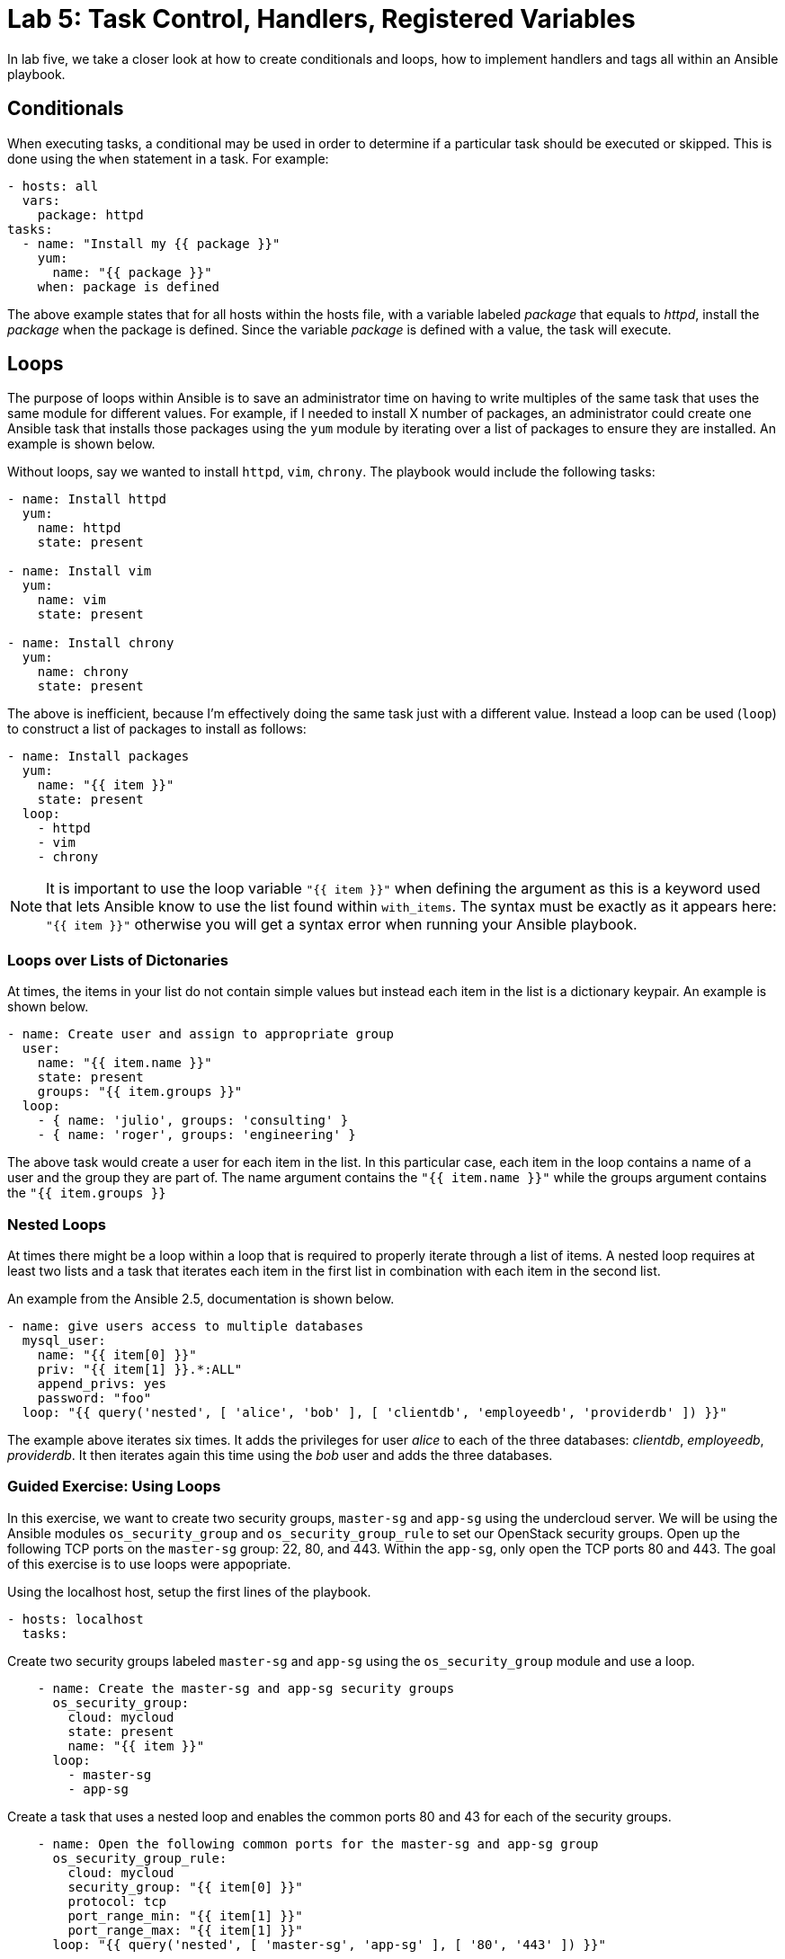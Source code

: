 = Lab 5: Task Control, Handlers, Registered Variables

In lab five, we take a closer look at how to create conditionals and loops,
how to implement handlers and tags all within an Ansible playbook.

== Conditionals

When executing tasks, a conditional may be used in order to determine if a 
particular task should be executed or skipped. This is done using the `when`
statement in a task. For example:

----
- hosts: all
  vars: 
    package: httpd
tasks:
  - name: "Install my {{ package }}"
    yum:
      name: "{{ package }}"
    when: package is defined
----

The above example states that for all hosts within the hosts file, with a 
variable labeled _package_ that equals to _httpd_, install the _package_ when the
package is defined. Since the variable _package_ is defined with a value, the
task will execute. 

== Loops

The purpose of loops within Ansible is to save an administrator time on having
to write multiples of the same task that uses the same module for different 
values. For example, if I needed to install X number of packages, an administrator
could create one Ansible task that installs those packages using the `yum`
module by iterating over a list of packages to ensure they are installed. 
An example is shown below.

Without loops, say we wanted to install `httpd`, `vim`, `chrony`. The playbook
would include the following tasks:

----
- name: Install httpd
  yum:
    name: httpd
    state: present

- name: Install vim
  yum:
    name: vim
    state: present

- name: Install chrony
  yum:
    name: chrony
    state: present
----

The above is inefficient, because I'm effectively doing the same task just with
a different value. Instead a loop can be used (`loop`) to 
construct a list of packages to install as follows:

----
- name: Install packages
  yum:
    name: "{{ item }}"
    state: present
  loop:
    - httpd
    - vim
    - chrony
----

NOTE: It is important to use the loop variable `"{{ item }}"` when defining the 
argument as this is a keyword used that lets Ansible know to use the list found 
within `with_items`. The syntax must be exactly as it appears here: `"{{ item }}"`
 otherwise you will get a syntax error when running your Ansible playbook.

=== Loops over Lists of Dictonaries

At times, the items in your list do not contain simple values but instead each
item in the list is a dictionary keypair. An example is shown below.

----
- name: Create user and assign to appropriate group
  user:
    name: "{{ item.name }}"
    state: present
    groups: "{{ item.groups }}"
  loop:
    - { name: 'julio', groups: 'consulting' }
    - { name: 'roger', groups: 'engineering' }
----

The above task would create a user for each item in the list. In this particular
case, each item in the loop contains a name of a user and the group they are
part of. The name argument contains the `"{{ item.name }}"` while the groups
argument contains the `"{{ item.groups }}`

=== Nested Loops

At times there might be a loop within a loop that is required to properly
iterate through a list of items. A nested loop requires at least two lists and a
task that iterates each item in the first list in combination with each item in
the second list.

An example from the Ansible 2.5, documentation is shown below.

----
- name: give users access to multiple databases
  mysql_user:
    name: "{{ item[0] }}"
    priv: "{{ item[1] }}.*:ALL"
    append_privs: yes
    password: "foo"
  loop: "{{ query('nested', [ 'alice', 'bob' ], [ 'clientdb', 'employeedb', 'providerdb' ]) }}"
----

The example above iterates six times. It adds the privileges for user _alice_
to each of the three databases: _clientdb_, _employeedb_, _providerdb_. It then
iterates again this time using the _bob_ user and adds the three databases.

=== Guided Exercise: Using Loops

In this exercise, we want to create two security groups, `master-sg` and `app-sg`
using the undercloud server.
We will be using the Ansible modules `os_security_group` and 
`os_security_group_rule` to set our OpenStack security groups. Open up the 
following TCP ports on the `master-sg` group: 22, 80, and 443. Within the `app-sg`,
only open the TCP ports 80 and 443. The goal of this exercise is to use loops were
appopriate.

Using the localhost host, setup the first lines of the playbook.

----
- hosts: localhost
  tasks:
----


Create two security groups labeled `master-sg` and `app-sg` using the 
`os_security_group` module and use a loop.

----
    - name: Create the master-sg and app-sg security groups
      os_security_group:
        cloud: mycloud
        state: present
        name: "{{ item }}"
      loop:
        - master-sg
        - app-sg
----

Create a task that uses a nested loop and enables the common ports 80 and 43
for each of the security groups. 

----
    - name: Open the following common ports for the master-sg and app-sg group
      os_security_group_rule:
        cloud: mycloud
        security_group: "{{ item[0] }}"
        protocol: tcp
        port_range_min: "{{ item[1] }}"
        port_range_max: "{{ item[1] }}"
      loop: "{{ query('nested', [ 'master-sg', 'app-sg' ], [ '80', '443' ]) }}"
----

Finally, create the final task that enables port 22 on the `master-sg` security
group.

----
    - name: Open the ssh port for the master-sg 
      os_security_group_rule:
        cloud: mycloud
        security_group: master-sg
        protocol: tcp
        port_range_min: 22
        port_range_max: 22
----

The below is one answer to the above exercise.

----
- hosts: localhost
  tasks:

    - name: Create the master-sg and app-sg security groups
      os_security_group:
        cloud: mycloud
        state: present
        name: "{{ item }}"
      loop:
        - master-sg
        - app-sg

    - name: Open the following common ports for the master-sg and app-sg group
      os_security_group_rule:
        cloud: mycloud
        security_group: "{{ item[0] }}"
        protocol: tcp
        port_range_min: "{{ item[1] }}"
        port_range_max: "{{ item[1] }}"
      loop: "{{ query('nested', [ 'master-sg', 'app-sg' ], [ '80', '443' ]) }}"

    - name: Open the ssh port for the master-sg 
      os_security_group_rule:
        cloud: mycloud
        security_group: master-sg
        protocol: tcp
        port_range_min: 22
        port_range_max: 22
----

NOTE: The argument cloud and value _mycloud_ comes from a _clouds.yml_ file
within the _/etc/openstack_ directory. This _clouds.yml_ file was provided in
the beginning of this course.

== Handlers

Handlers are a special task that are inactive unless triggered by calling
the `notify` statement. When the `notify` statement is called, all the tasks
within a playbook are run and then they are followed by the handler tasks. 
The handler tasks are all written under a special section labeled _handlers_.

Why are handlers important?

Handlers are great for when you need to for example restart a service (say you
made a configuration change to a service) or you need to reboot a host after the
playbook changes have been made. 

The below is an example of copying a configuration file to a certain destination
and requiring the `http` service to be restarted after the task is complete.

----

  tasks:
  
    - name: Copying a example.conf file
      copy:
        src: /local/path/to/example.conf
        dest: /remote/path/to/example.conf
      notify:
        - restart_apache

  handlers:
    - name: restart_apache
      service:
        name: httpd
        state: restarted
----

The above example goes through all the tasks (in this case, we just have one
task using the copy module), it then calls the notify handler specific to the 
handler task labeled _restart_apache_. Once all the tasks are complete, the 
handler with the name _restart_apache_ is invoked and it restarts the `httpd`
service.

== Registered Variables

At times there might be a set of output that a particular Ansible task does
that you want to capture. In order to capture this value, we need to store it 
in a variable using the `register` statement.

An example from the Ansible 2.5, documentation is shown below.

----
   tasks:

     - name: Run a script named foo
       shell: /usr/bin/foo
       register: foo_result

     - name: Run a script named bar
       shell: /usr/bin/bar
       when: foo_result.rc == 5
----

The first task runs  a script named foo and captures the result of foo and 
stores it in a variable labeled _foo_result_. The second task that runs a script
named bar only executes when the return code (rc) of foo_result is equal to 5.

If interested in seeing the different types of values that a registered variable
can return, you may use the `debug` module to display the different values.

An example is shown below.

----
   tasks:

     - name: Run a script named foo
       shell: /usr/bin/foo
       register: foo_result

     - name: debugging the variable foo_result
       debug:
         var: foo_result
----




Due to time limitations, we will not cover:

- Tags
- Special variables

Ensure to visit the http://docs.ansible.com/ansible/latest/index.html[Ansible] 
documentation for more details.


=== Guided Exercise: Using Register and Conditionals

In this exercise, we will create OpenStack security groups labeled `infra-sg`
from the undercloud system.
We will be using the Ansible modules `os_security_group` and 
`os_security_group_rule` to set our OpenStack security groups. The `infra-sg`
security group will also have the ports 80 and 443 set. However, these variables
need to be put in a list within a variable labeled _ports_ and the task of 
enabling the ports should only be executed when the _ports_ variable has been
defined.

Create a playbook that uses the host undercloud and defines the ports variable
with ports 80 and 443. 

----
- hosts: localhost
  vars: 
    ports:
      - 80
      - 443
----

Create a task that creates the `infra-sg` security group.

----
  tasks:
    - name: Create the infra-sg security group
      os_security_group:
        cloud: mycloud
        state: present
        name: infra-sg
----

Setup the ports for the `infra-sg` group using a loop that uses the list within
the ports variable and only executes when this variable is defined.

----
    - name: Open the ports for the infra-sg group
      os_security_group_rule:
        cloud: mycloud
        security_group: infra-sg
        protocol: tcp
        port_range_min: "{{ item }}"
        port_range_max: "{{ item }}"
      loop: "{{ ports }}"
      when: ports is defined
---- 

Answer to exercise:


----
- hosts: localhost
  vars: 
    ports:
      - 80
      - 443

  tasks:
    - name: Create the infra-sg security group
      os_security_group:
        cloud: mycloud
        state: present
        name: infra-sg

    - name: Open the ports for the infra-sg group
      os_security_group_rule:
        cloud: mycloud
        security_group: infra-sg
        protocol: tcp
        port_range_min: "{{ item }}"
        port_range_max: "{{ item }}"
      loop: "{{ ports }}"
      when: ports is defined
---- 

//TODO: need to test if it works



